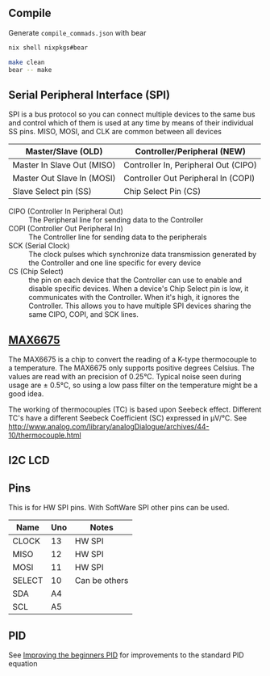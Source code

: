 
** Compile

Generate =compile_commads.json= with bear
#+begin_src sh
nix shell nixpkgs#bear

make clean
bear -- make
#+end_src

** Serial Peripheral Interface (SPI)
SPI is a bus protocol so you can connect multiple devices to the same bus and control which of them is used at any time by means of their individual SS pins. MISO, MOSI, and CLK are common between all devices

| Master/Slave (OLD)         | Controller/Peripheral (NEW)          |
|----------------------------+--------------------------------------|
| Master In Slave Out (MISO) | Controller In, Peripheral Out (CIPO) |
| Master Out Slave In (MOSI) | Controller Out Peripheral In (COPI)  |
| Slave Select pin (SS)      | Chip Select Pin (CS)                 |

- CIPO (Controller In Peripheral Out) :: The Peripheral line for sending data to the Controller
- COPI (Controller Out Peripheral In) :: The Controller line for sending data to the peripherals
- SCK (Serial Clock) :: The clock pulses which synchronize data transmission generated by the Controller and one line specific for every device
- CS (Chip Select) :: the pin on each device that the Controller can use to enable and disable specific devices. When a device's Chip Select pin is low, it communicates with the Controller. When it's high, it ignores the Controller. This allows you to have multiple SPI devices sharing the same CIPO, COPI, and SCK lines.

** [[https://github.com/RobTillaart/MAX6675][MAX6675]]
The MAX6675 is a chip to convert the reading of a K-type thermocouple to a temperature. The MAX6675 only supports positive degrees Celsius.
The values are read with an precision of 0.25°C. Typical noise seen during usage are ± 0.5°C, so using a low pass filter on the temperature might be a good idea.

The working of thermocouples (TC) is based upon Seebeck effect. Different TC's have a different Seebeck Coefficient (SC) expressed in µV/°C. See http://www.analog.com/library/analogDialogue/archives/44-10/thermocouple.html

** I2C LCD

** Pins

This is for HW SPI pins. With SoftWare SPI other pins can be used.

| Name   | Uno | Notes         |
|--------+-----+---------------|
| CLOCK  |  13 | HW SPI        |
| MISO   |  12 | HW SPI        |
| MOSI   |  11 | HW SPI        |
| SELECT |  10 | Can be others |
|--------+-----+---------------|
| SDA    |  A4 |               |
| SCL    |  A5 |               |
** PID
See [[http://brettbeauregard.com/blog/2011/04/improving-the-beginners-pid-introduction/][Improving the beginners PID]] for improvements to the standard PID equation


\begin{align}
\text{Output} &= K_P e(t) + K_I \int e(t) dt + K_D \frac{d}{dt} e(t) \\
\text{Where}  &: e= \text{Setpoint} - \text{Input}
\end{align}
